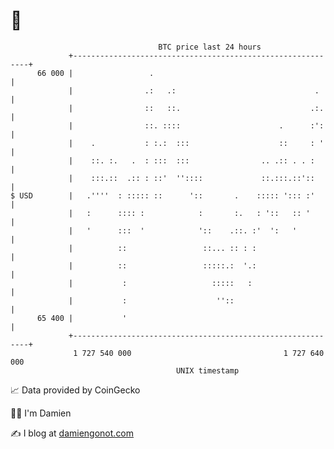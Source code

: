 * 👋

#+begin_example
                                    BTC price last 24 hours                    
                +------------------------------------------------------------+ 
         66 000 |                 .                                          | 
                |                .:   .:                               .     | 
                |                ::   ::.                             .:.    | 
                |                ::. ::::                      .      :':    | 
                |    .           : :.:  :::                    ::     : '    | 
                |    ::. :.   .  : :::  :::                .. .:: . . :      | 
                |    :::.::  .:: : ::'  ''::::             ::.:::.::'::      | 
   $ USD        |   .''''  : ::::: ::      '::       .    ::::: '::: :'      | 
                |   :      :::: :            :       :.   : '::   :: '       | 
                |   '      :::  '            '::    .::. :'  ':   '          | 
                |          ::                 ::... :: : :                   | 
                |          ::                 :::::.:  '.:                   | 
                |           :                   :::::   :                    | 
                |           :                    ''::                        | 
         65 400 |           '                                                | 
                +------------------------------------------------------------+ 
                 1 727 540 000                                  1 727 640 000  
                                        UNIX timestamp                         
#+end_example
📈 Data provided by CoinGecko

🧑‍💻 I'm Damien

✍️ I blog at [[https://www.damiengonot.com][damiengonot.com]]
